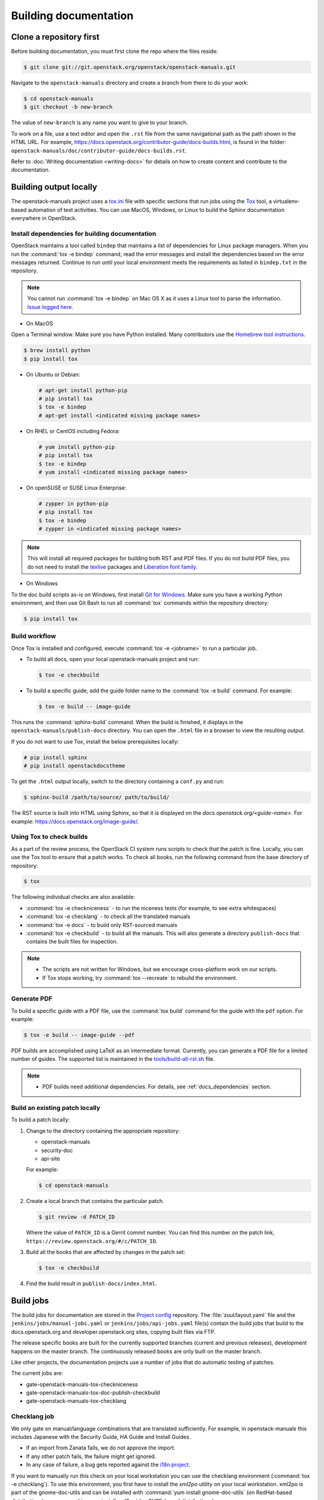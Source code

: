 .. _docs_builds:

======================
Building documentation
======================

Clone a repository first
~~~~~~~~~~~~~~~~~~~~~~~~

Before building documentation, you must first clone the repo where the files
reside:

.. code-block:: console

   $ git clone git://git.openstack.org/openstack/openstack-manuals.git

Navigate to the ``openstack-manuals`` directory and create a branch from there
to do your work:

.. code-block:: console

   $ cd openstack-manuals
   $ git checkout -b new-branch

The value of ``new-branch`` is any name you want to give to your branch.

To work on a file, use a text editor and open the ``.rst`` file from the same
navigational path as the path shown in the HTML URL. For example,
https://docs.openstack.org/contributor-guide/docs-builds.html, is found in the
folder: ``openstack-manuals/doc/contributor-guide/docs-builds.rst``.

Refer to :doc:`Writing documentation <writing-docs>` for details on how to
create content and contribute to the documentation.

Building output locally
~~~~~~~~~~~~~~~~~~~~~~~

The openstack-manuals project uses a `tox.ini
<https://git.openstack.org/cgit/openstack/openstack-manuals/tree/tox.ini>`_
file with specific sections that run jobs using the `Tox
<https://tox.readthedocs.org/en/latest/>`_ tool, a virtualenv-based
automation of test activities. You can use MacOS, Windows, or Linux to
build the Sphinx documentation everywhere in OpenStack.

.. _docs_dependencies:

Install dependencies for building documentation
-----------------------------------------------

OpenStack maintains a tool called ``bindep`` that maintains a list of
dependencies for Linux package managers. When you run the
:command:`tox -e bindep` command, read the error messages and install the
dependencies based on the error messages returned. Continue to run until
your local environment meets the requirements as listed in ``bindep.txt``
in the repository.

.. note::

   You cannot run :command:`tox -e bindep` on Mac OS X as it uses a Linux tool
   to parse the information. `Issue logged here
   <https://storyboard.openstack.org/#!/story/2000888>`_.

* On MacOS

Open a Terminal window. Make sure you have Python installed. Many contributors
use the `Homebrew tool instructions
<http://python-guide-pt-br.readthedocs.io/en/latest/starting/install/osx/>`_.

.. code-block:: console

   $ brew install python
   $ pip install tox

* On Ubuntu or Debian:

  .. code-block:: console

     # apt-get install python-pip
     # pip install tox
     $ tox -e bindep
     # apt-get install <indicated missing package names>

* On RHEL or CentOS including Fedora:

  .. code-block:: console

     # yum install python-pip
     # pip install tox
     $ tox -e bindep
     # yum install <indicated missing package names>

* On openSUSE or SUSE Linux Enterprise:

  .. code-block:: console

     # zypper in python-pip
     # pip install tox
     $ tox -e bindep
     # zypper in <indicated missing package names>

.. note::

   This will install all required packages for building both RST and
   PDF files. If you do not build PDF files, you do not need to install
   the `texlive <https://www.tug.org/texlive/>`__ packages and
   `Liberation font family <https://fedorahosted.org/liberation-fonts/>`__.

* On Windows

To the doc build scripts as-is on Windows, first install `Git for Windows`_.
Make sure you have a working Python environment, and then use Git Bash to run
all :command:`tox` commands within the repository directory:

.. code-block:: console

   $ pip install tox

.. _Git for Windows: https://git-for-windows.github.io/

Build workflow
--------------

Once Tox is installed and configured, execute :command:`tox -e <jobname>`
to run a particular job.

* To build all docs, open your local openstack-manuals project and run:

  .. code-block:: console

     $ tox -e checkbuild

* To build a specific guide, add the guide folder name to the
  :command:`tox -e build` command. For example:

  .. code-block:: console

     $ tox -e build -- image-guide

This runs the :command:`sphinx-build` command. When the build is finished,
it displays in the ``openstack-manuals/publish-docs`` directory.
You can open the ``.html`` file in a browser to view the resulting output.

If you do not want to use Tox, install the below prerequisites locally:

.. code-block:: console

   # pip install sphinx
   # pip install openstackdocstheme

To get the ``.html`` output locally, switch to the directory containing a
``conf.py`` and run:

.. code-block:: console

   $ sphinx-build /path/to/source/ path/to/build/

The RST source is built into HTML using Sphinx, so that it is displayed on
the *docs.openstack.org/<guide-name>*. For example:
https://docs.openstack.org/image-guide/.

Using Tox to check builds
-------------------------

As a part of the review process, the OpenStack CI system runs scripts
to check that the patch is fine. Locally, you can use the Tox tool to
ensure that a patch works. To check all books, run the following
command from the base directory of repository:

.. code-block:: console

   $ tox

The following individual checks are also available:

* :command:`tox -e checkniceness` - to run the niceness tests (for example,
  to see extra whitespaces)
* :command:`tox -e checklang` - to check all the translated manuals
* :command:`tox -e docs` - to build only RST-sourced manuals
* :command:`tox -e checkbuild` - to build all the manuals. This will also
  generate a directory ``publish-docs`` that contains the built files for
  inspection.

.. note::

   * The scripts are not written for Windows, but we encourage
     cross-platform work on our scripts.
   * If Tox stops working, try :command:`tox --recreate` to rebuild the
     environment.

.. _docs_builds_locally:

Generate PDF
------------

To build a specific guide with a PDF file, use the :command:`tox build`
command for the guide with the ``pdf`` option. For example:

.. code-block:: console

   $ tox -e build -- image-guide --pdf

PDF builds are accomplished using LaTeX as an intermediate format.
Currently, you can generate a PDF file for a limited number of guides.
The supported list is maintained in the `tools/build-all-rst.sh
<https://git.openstack.org/cgit/openstack/openstack-manuals/tree/tools/build-all-rst.sh#n24>`_
file.

.. note::

   * PDF builds need additional dependencies. For details, see
     :ref:`docs_dependencies` section.

Build an existing patch locally
-------------------------------

To build a patch locally:

#. Change to the directory containing the appropriate repository:

   * openstack-manuals
   * security-doc
   * api-site

   For example:

   .. code-block:: console

      $ cd openstack-manuals

#. Create a local branch that contains the particular patch.

   .. code-block:: console

      $ git review -d PATCH_ID

   Where the value of ``PATCH_ID`` is a Gerrit commit number.
   You can find this number on the patch link,
   ``https://review.openstack.org/#/c/PATCH_ID``.

#. Build all the books that are affected by changes in the patch set:

   .. code-block:: console

      $ tox -e checkbuild

#. Find the build result in ``publish-docs/index.html``.

.. _build_jobs:

Build jobs
~~~~~~~~~~

The build jobs for documentation are stored in the
`Project config <https://git.openstack.org/cgit/openstack-infra/project-config>`_
repository. The :file:`zuul/layout.yaml` file and the
``jenkins/jobs/manual-jobs.yaml`` or ``jenkins/jobs/api-jobs.yaml``
file(s) contain the build jobs that build to the docs.openstack.org
and developer.openstack.org sites, copying built files via FTP.

The release specific books are built for the currently supported branches
(current and previous releases), development happens on the master branch.
The continuously released books are only built on the master branch.

Like other projects, the documentation projects use a number of jobs
that do automatic testing of patches.

The current jobs are:

* gate-openstack-manuals-tox-checkniceness
* gate-openstack-manuals-tox-doc-publish-checkbuild
* gate-openstack-manuals-tox-checklang

Checklang job
-------------

We only gate on manual/language combinations that are translated
sufficiently. For example, in openstack-manuals this includes Japanese with
the Security Guide, HA Guide and Install Guides.

* If an import from Zanata fails, we do not approve the import.
* If any other patch fails, the failure might get ignored.
* In any case of failure, a bug gets reported against the `i18n project
  <https://bugs.launchpad.net/openstack-i18n>`_.

If you want to manually run this check on your local workstation you can use
the checklang environment (:command:`tox -e checklang`). To use this
environment, you first have to install the *xml2po* utility on your local
workstation. xml2po is part of the gnome-doc-utils and can be installed with
:command:`yum install gnome-doc-utils` (on RedHat-based distributions), or
:command:`zypper install xml2po` (on SUSE-based distributions).

.. _docs_builds_eol:

Building docs from end-of-life releases
~~~~~~~~~~~~~~~~~~~~~~~~~~~~~~~~~~~~~~~

OpenStack projects can follow different `release models
<https://releases.openstack.org/reference/release_models.html>`_. The
openstack-manuals repo follows two of these models, independent and
cycle-with-milestones.

.. note::

   The docs repo and the api-site follow the independent release model.

When a release reaches an end-of-life status and is no longer maintained by the
stable branch maintainers, the docs.openstack.org website redirects requests
for old content to the latest release. Read more about support phases and
stable branches in the `Project Team Guide
<https://docs.openstack.org/project-team-guide/stable-branches.html>`_.

To build documentation from a particular release locally, follow these steps.

#. Clone a copy of the stable branch content locally, if you do not already
   have a local copy:

   .. code-block:: console

      $ git clone git://git.openstack.org/openstack/openstack-manuals.git
      $ cd openstack-manuals

#. View the remote tags to see the tags for each release:

   .. code-block:: console

      $ git tag -l
      2012.1
      2012.2
      2013.1.rc1
      2013.1.rc2
      2013.2
      diablo-eol
      essex-eol
      folsom-eol
      grizzly-eol
      havana-eol
      icehouse-eol
      juno-eol
      kilo-eol
      liberty-eol

#. Look for the release name you want to build, such as Essex, and check out
   the corresponding tag:

   .. code-block:: console

      $ git checkout essex-eol

   Git checks out the files and when complete, shows you the reference point
   for your local files, such as, ``HEAD is now at e6b9f61... fix
   delay_auth_decision parameter``.

#. Read the :file:`README.rst` file available at that point in time for the
   prerequisites for building the documentation locally. For example, you may
   need to install Apache Maven in order to build old documents.
